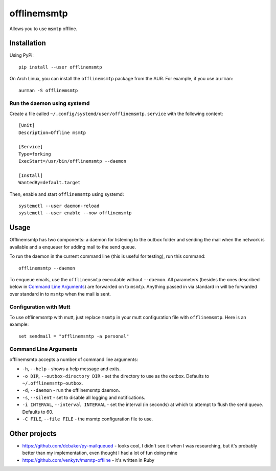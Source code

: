 offlinemsmtp
============

Allows you to use ``msmtp`` offline.

Installation
------------

Using PyPi::

    pip install --user offlinemsmtp

On Arch Linux, you can install the ``offlinemsmtp`` package from the AUR. For
example, if you use ``aurman``::

    aurman -S offlinemsmtp

Run the daemon using systemd
^^^^^^^^^^^^^^^^^^^^^^^^^^^^

Create a file called ``~/.config/systemd/user/offlinemsmtp.service`` with the
following content::

    [Unit]
    Description=Offline msmtp

    [Service]
    Type=forking
    ExecStart=/usr/bin/offlinemsmtp --daemon

    [Install]
    WantedBy=default.target

Then, enable and start ``offlinemsmtp`` using systemd::

    systemctl --user daemon-reload
    systemctl --user enable --now offlinemsmtp

Usage
-----

Offlinemsmtp has two components: a daemon for listening to the outbox folder and
sending the mail when the network is available and a enqueuer for adding mail to
the send queue.

To run the daemon in the current command line (this is useful for testing), run
this command::

    offlinemsmtp --daemon

To enqueue emails, use the ``offlinemsmtp`` executable without ``--daemon``. All
parameters (besides the ones described below in `Command Line Arguments`_) are
forwarded on to ``msmtp``. Anything passed in via standard in will be forwarded
over standard in to ``msmtp`` when the mail is sent.

Configuration with Mutt
^^^^^^^^^^^^^^^^^^^^^^^

To use offlinemsmtp with mutt, just replace ``msmtp`` in your mutt configuration
file with ``offlinemsmtp``. Here is an example::

    set sendmail = "offlinemsmtp -a personal"

Command Line Arguments
^^^^^^^^^^^^^^^^^^^^^^

offlinemsmtp accepts a number of command line arguments:

- ``-h``, ``--help`` - shows a help message and exits.
- ``-o DIR``, ``--outbox-directory DIR`` - set the directory to use as the
  outbox. Defaults to ``~/.offlinemsmtp-outbox``.
- ``-d``, ``--daemon`` - run the offlinemsmtp daemon.
- ``-s``, ``--silent`` - set to disable all logging and notifications.
- ``-i INTERVAL``, ``--interval INTERVAL`` - set the interval (in seconds) at
  which to attempt to flush the send queue. Defaults to 60.
- ``-C FILE``, ``--file FILE`` - the msmtp configuration file to use.

Other projects
--------------

- https://github.com/dcbaker/py-mailqueued - looks cool, I didn't see it when I
  was researching, but it's probably better than my implementation, even thought
  I had a lot of fun doing mine
- https://github.com/venkytv/msmtp-offline - it's written in Ruby
